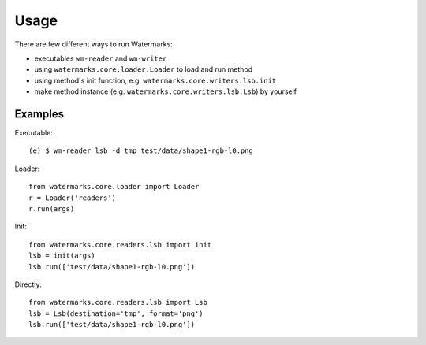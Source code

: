 Usage
=====

There are few different ways to run Watermarks:

- executables ``wm-reader`` and ``wm-writer``
- using ``watermarks.core.loader.Loader`` to load and run method
- using method's init function, e.g. ``watermarks.core.writers.lsb.init``
- make method instance (e.g. ``watermarks.core.writers.lsb.Lsb``) by yourself

Examples
--------

Executable::

  (e) $ wm-reader lsb -d tmp test/data/shape1-rgb-l0.png

Loader::

  from watermarks.core.loader import Loader
  r = Loader('readers')
  r.run(args)

Init::

  from watermarks.core.readers.lsb import init
  lsb = init(args)
  lsb.run(['test/data/shape1-rgb-l0.png'])

Directly::

  from watermarks.core.readers.lsb import Lsb
  lsb = Lsb(destination='tmp', format='png')
  lsb.run(['test/data/shape1-rgb-l0.png'])

